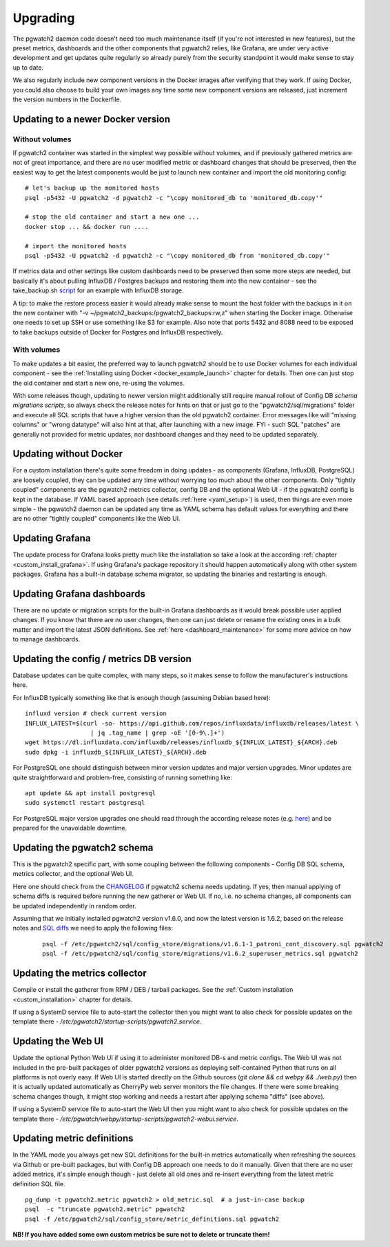 .. _upgrading:

Upgrading
=========

The pgwatch2 daemon code doesn't need too much maintenance itself (if you're not interested in new features), but the preset
metrics, dashboards and the other components that pgwatch2 relies, like Grafana, are under very active development and get
updates quite regularly so already purely from the security standpoint it would make sense to stay up to date.

We also regularly include new component versions in the Docker images after verifying that they work. If using Docker, you
could also choose to build your own images any time some new component versions are released, just increment the version
numbers in the Dockerfile.

Updating to a newer Docker version
----------------------------------

Without volumes
~~~~~~~~~~~~~~~

If pgwatch2 container was started in the simplest way possible without volumes, and if previously gathered metrics are
not of great importance, and there are no user modified metric or dashboard changes that should be preserved, then the easiest
way to get the latest components would be just to launch new container and import the old monitoring config:

::

  # let's backup up the monitored hosts
  psql -p5432 -U pgwatch2 -d pgwatch2 -c "\copy monitored_db to 'monitored_db.copy'"

  # stop the old container and start a new one ...
  docker stop ... && docker run ....

  # import the monitored hosts
  psql -p5432 -U pgwatch2 -d pgwatch2 -c "\copy monitored_db from 'monitored_db.copy'"

If metrics data and other settings like custom dashboards need to be preserved then some more steps are needed, but basically
it's about pulling InfluxDB / Postgres backups and restoring them into the new container - see the take_backup.sh
`script <https://github.com/cybertec-postgresql/pgwatch2/blob/master/take_backup.sh>`__ for an example with InfluxDB storage.

A tip: to make the restore process easier it would already make sense to mount the host folder with the backups in it on the
new container with "-v ~/pgwatch2_backups:/pgwatch2_backups:rw,z" when starting the Docker image. Otherwise one needs to set
up SSH or use something like S3 for example. Also note that ports 5432 and 8088 need to be exposed to take backups
outside of Docker for Postgres and InfluxDB respectively.

With volumes
~~~~~~~~~~~~

To make updates a bit easier, the preferred way to launch pgwatch2 should be to use Docker volumes for each individual
component - see the :ref:`Installing using Docker <docker_example_launch>` chapter for details. Then one can just stop the old
container and start a new one, re-using the volumes.

With some releases though, updating to newer version might additionally still require manual rollout of Config DB *schema migrations scripts*,
so always check the release notes for hints on that or just go to the "pgwatch2/sql/migrations" folder and execute all SQL
scripts that have a higher version than the old pgwatch2 container. Error messages like will "missing columns" or "wrong datatype"
will also hint at that, after launching with a new image. FYI - such SQL "patches" are generally not provided for metric updates,
nor dashboard changes and they need to be updated separately.


Updating without Docker
-----------------------

For a custom installation there's quite some freedom in doing updates - as components (Grafana, InfluxDB, PostgreSQL) are
loosely coupled, they can be updated any time without worrying too much about the other components. Only "tightly coupled" components are the
pgwatch2 metrics collector, config DB and the optional Web UI - if the pgwatch2 config is kept in the database. If YAML based
approach (see details :ref:`here <yaml_setup>`) is used, then things are even more simple - the pgwatch2 daemon can be updated
any time as YAML schema has default values for everything and there are no other "tightly coupled" components like the Web UI.

Updating Grafana
----------------

The update process for Grafana looks pretty much like the installation so take a look at the according :ref:`chapter <custom_install_grafana>`.
If using Grafana's package repository it should happen automatically along with other system packages. Grafana has a built-in
database schema migrator, so updating the binaries and restarting is enough.

Updating Grafana dashboards
---------------------------

There are no update or migration scripts for the built-in Grafana dashboards as it would break possible user applied changes. If
you know that there are no user changes, then one can just delete or rename the existing ones in a bulk matter and import the latest JSON
definitions. See :ref:`here <dashboard_maintenance>` for some more advice on how to manage dashboards.

Updating the config / metrics DB version
----------------------------------------

Database updates can be quite complex, with many steps, so it makes sense to follow the manufacturer's instructions here.

For InfluxDB typically something like that is enough though (assuming Debian based here):

::

    influxd version # check current version
    INFLUX_LATEST=$(curl -so- https://api.github.com/repos/influxdata/influxdb/releases/latest \
                      | jq .tag_name | grep -oE '[0-9\.]+')
    wget https://dl.influxdata.com/influxdb/releases/influxdb_${INFLUX_LATEST}_${ARCH}.deb
    sudo dpkg -i influxdb_${INFLUX_LATEST}_${ARCH}.deb

For PostgreSQL one should distinguish between minor version updates and major version upgrades. Minor updates are quite
straightforward and problem-free, consisting of running something like:

::

    apt update && apt install postgresql
    sudo systemctl restart postgresql

For PostgreSQL major version upgrades one should read through the according release notes (e.g. `here <https://www.postgresql.org/docs/12/release-12.html#id-1.11.6.5.4>`__)
and be prepared for the unavoidable downtime.

Updating the pgwatch2 schema
----------------------------

This is the pgwatch2 specific part, with some coupling between the following components - Config DB SQL schema, metrics collector,
and the optional Web UI.

Here one should check from the `CHANGELOG <https://github.com/cybertec-postgresql/pgwatch2/blob/master/CHANGELOG.md>`__ if
pgwatch2 schema needs updating. If yes, then manual applying of schema diffs is required before running the new gatherer
or Web UI. If no, i.e. no schema changes, all components can be updated independently in random order.

Assuming that we initially installed pgwatch2 version v1.6.0, and now the latest version is 1.6.2, based on the release notes and
`SQL diffs <https://github.com/cybertec-postgresql/pgwatch2/tree/master/pgwatch2/sql/config_store/migrations>`__ we need to
apply the following files:

   ::

       psql -f /etc/pgwatch2/sql/config_store/migrations/v1.6.1-1_patroni_cont_discovery.sql pgwatch2
       psql -f /etc/pgwatch2/sql/config_store/migrations/v1.6.2_superuser_metrics.sql pgwatch2

Updating the metrics collector
------------------------------

Compile or install the gatherer from RPM / DEB / tarball packages. See the :ref:`Custom installation <custom_installation>`
chapter for details.

If using a SystemD service file to auto-start the collector then you might want to also check for possible updates on the
template there - */etc/pgwatch2/startup-scripts/pgwatch2.service*.

Updating the Web UI
-------------------

Update the optional Python Web UI if using it to administer monitored DB-s and metric configs. The Web UI was not included
in the pre-built packages of older pgwatch2 versions as deploying self-contained Python that runs on all platforms is not
overly easy. If Web UI is started directly on the Github sources (`git clone && cd webpy && ./web.py`) then it is actually updated automatically as CherryPy
web server monitors the file changes. If there were some breaking schema changes though, it might stop working and needs
a restart after applying schema "diffs" (see above).

If using a SystemD service file to auto-start the Web UI then you might want to also check for possible updates on the
template there - */etc/pgwatch/webpy/startup-scripts/pgwatch2-webui.service*.

.. _updating_metrics:

Updating metric definitions
---------------------------

In the YAML mode you always get new SQL definitions for the built-in metrics automatically when refreshing the sources via Github
or pre-built packages, but with Config DB approach one needs to do it manually. Given that there are no user added metrics,
it's simple enough though - just delete all old ones and re-insert everything from the latest metric definition SQL file.

::

   pg_dump -t pgwatch2.metric pgwatch2 > old_metric.sql  # a just-in-case backup
   psql  -c "truncate pgwatch2.metric" pgwatch2
   psql -f /etc/pgwatch2/sql/config_store/metric_definitions.sql pgwatch2

**NB! If you have added some own custom metrics be sure not to delete or truncate them!**
